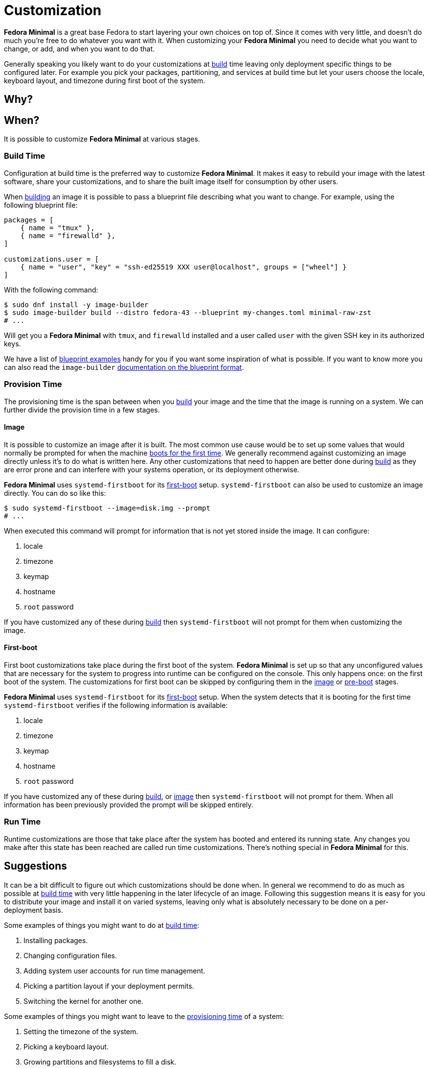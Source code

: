 = Customization

*Fedora Minimal* is a great base Fedora to start layering your own choices on top of. Since it comes with very little, and doesn't do much you're free to do whatever you want with it. When customizing your *Fedora Minimal* you need to decide what you want to change, or add, and when you want to do that.

Generally speaking you likely want to do your customizations at <<Build Time,build>> time leaving only deployment specific things to be configured later. For example you pick your packages, partitioning, and services at build time but let your users choose the locale, keyboard layout, and timezone during first boot of the system.

== Why?

== When?

It is possible to customize *Fedora Minimal* at various stages.

=== Build Time

Configuration at build time is the preferred way to customize *Fedora Minimal*. It makes it easy to rebuild your image with the latest software, share your customizations, and to share the built image itself for consumption by other users.

When xref:user-guide/installation.adoc[building] an image it is possible to pass a blueprint file describing what you want to change. For example, using the following blueprint file:

[source,toml]
----
packages = [
    { name = "tmux" },
    { name = "firewalld" },
]

customizations.user = [
    { name = "user", "key" = "ssh-ed25519 XXX user@localhost", groups = ["wheel"] }
]
----

With the following command:


[source,console]
----
$ sudo dnf install -y image-builder
$ sudo image-builder build --distro fedora-43 --blueprint my-changes.toml minimal-raw-zst
# ...
----

Will get you a *Fedora Minimal* with `tmux`, and `firewalld` installed and a user called `user` with the given SSH key in its authorized keys.

We have a list of xref:user-guide/customization/blueprint.adoc[blueprint examples] handy for you if you want some inspiration of what is possible. If you want to know more you can also read the `image-builder` https://osbuild.org/docs/user-guide/blueprint-reference/[documentation on the blueprint format].

=== Provision Time

The provisioning time is the span between when you <<Build Time,build>> your image and the time that the image is running on a system. We can further divide the provision time in a few stages.

==== Image

It is possible to customize an image after it is built. The most common use cause would be to set up some values that would normally be prompted for when the machine <<First-boot,boots for the first time>>. We generally recommend against customizing an image directly unless it's to do what is written here. Any other customizations that need to happen are better done during <<Build Time,build>> as they are error prone and can interfere with your systems operation, or its deployment otherwise.

*Fedora Minimal* uses `systemd-firstboot` for its <<First-boot,first-boot>> setup. `systemd-firstboot` can also be used to customize an image directly. You can do so like this:

[source,console]
----
$ sudo systemd-firstboot --image=disk.img --prompt
# ...
----

When executed this command will prompt for information that is not yet stored inside the image. It can configure:

1. locale
2. timezone
3. keymap
4. hostname
5. `root` password

If you have customized any of these during <<Build Time,build>> then `systemd-firstboot` will not prompt for them when customizing the image.

==== First-boot

First boot customizations take place during the first boot of the system. *Fedora Minimal* is set up so that any unconfigured values that are necessary for the system to progress into runtime can be configured on the console. This only happens once: on the first boot of the system. The customizations for first boot can be skipped by configuring them in the <<Image,image>> or <<Pre-boot,pre-boot>> stages. 

*Fedora Minimal* uses `systemd-firstboot` for its <<First-boot,first-boot>> setup. When the system detects that it is booting for the first time `systemd-firstboot` verifies if the following information is available:

1. locale
2. timezone
3. keymap
4. hostname
5. `root` password

If you have customized any of these during <<Build Time,build>>, or <<Image,image>> then `systemd-firstboot` will not prompt for them. When all information has been previously provided the prompt will be skipped entirely.

=== Run Time

Runtime customizations are those that take place after the system has booted and entered its running state. Any changes you make after this state has been reached are called run time customizations. There's nothing special in *Fedora Minimal* for this.

== Suggestions

It can be a bit difficult to figure out which customizations should be done when. In general we recommend to do as much as possible at <<Build Time,build time>> with very little happening in the later lifecycle of an image. Following this suggestion means it is easy for you to distribute your image and install it on varied systems, leaving only what is absolutely necessary to be done on a per-deployment basis.

Some examples of things you might want to do at <<Build Time,build time>>:

1. Installing packages.
2. Changing configuration files.
3. Adding system user accounts for run time management.
4. Picking a partition layout if your deployment permits.
5. Switching the kernel for another one.

Some examples of things you might want to leave to the <<Provision Time,provisioning time>> of a system:

1. Setting the timezone of the system.
2. Picking a keyboard layout.
3. Growing partitions and filesystems to fill a disk.
4. Setting network configuration.
5. Creating a personal user account.
